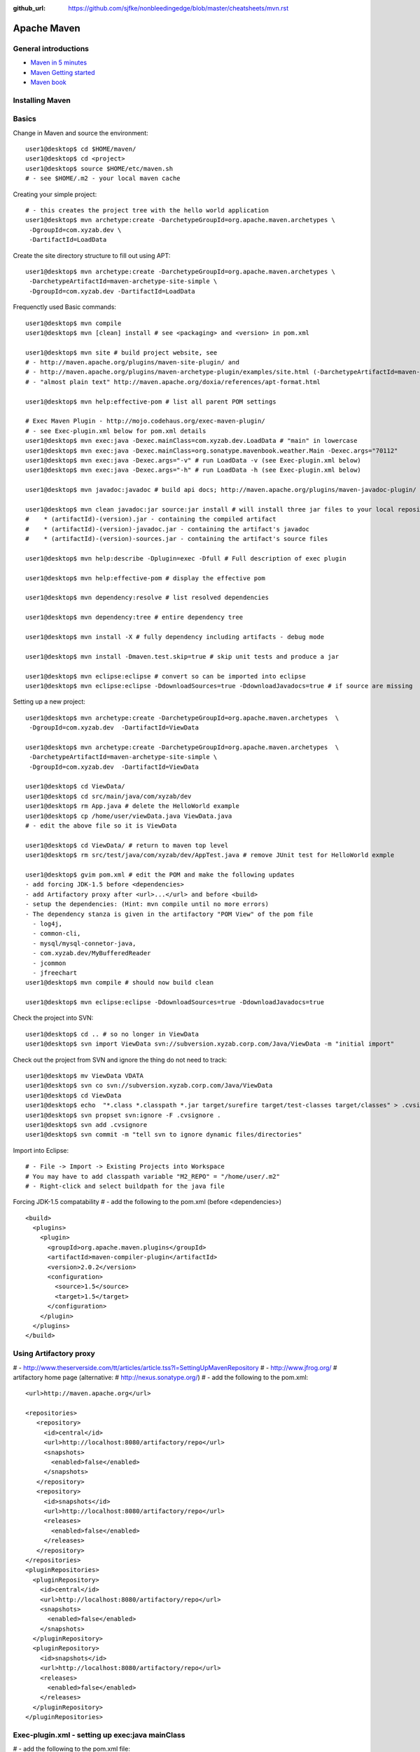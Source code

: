 :github_url: https://github.com/sjfke/nonbleedingedge/blob/master/cheatsheets/mvn.rst

************
Apache Maven
************

General introductions
=====================

* `Maven in 5 minutes <http://maven.apache.org/guides/getting-started/maven-in-five-minutes.html>`_
* `Maven Getting started <http://maven.apache.org/guides/getting-started/index.html>`_
* `Maven book <http://www.sonatype.com/books/maven-book/reference/public-book.html>`_

Installing Maven
================

Basics
======

Change in Maven and source the environment::

	user1@desktop$ cd $HOME/maven/
	user1@desktop$ cd <project>
	user1@desktop$ source $HOME/etc/maven.sh 
	# - see $HOME/.m2 - your local maven cache 

Creating your simple project::

	# - this creates the project tree with the hello world application
	user1@desktop$ mvn archetype:create -DarchetypeGroupId=org.apache.maven.archetypes \
	 -DgroupId=com.xyzab.dev \
	 -DartifactId=LoadData

Create the site directory structure to fill out using APT::

	user1@desktop$ mvn archetype:create -DarchetypeGroupId=org.apache.maven.archetypes \
	 -DarchetypeArtifactId=maven-archetype-site-simple \
	 -DgroupId=com.xyzab.dev -DartifactId=LoadData

Frequenctly used Basic commands::

	user1@desktop$ mvn compile
	user1@desktop$ mvn [clean] install # see <packaging> and <version> in pom.xml
	
	user1@desktop$ mvn site # build project website, see 
	# - http://maven.apache.org/plugins/maven-site-plugin/ and 
	# - http://maven.apache.org/plugins/maven-archetype-plugin/examples/site.html (-DarchetypeArtifactId=maven-archetype-site-simple)
	# - "almost plain text" http://maven.apache.org/doxia/references/apt-format.html
	
	user1@desktop$ mvn help:effective-pom # list all parent POM settings
	
	# Exec Maven Plugin - http://mojo.codehaus.org/exec-maven-plugin/
	# - see Exec-plugin.xml below for pom.xml details
	user1@desktop$ mvn exec:java -Dexec.mainClass=com.xyzab.dev.LoadData # "main" in lowercase
	user1@desktop$ mvn exec:java -Dexec.mainClass=org.sonatype.mavenbook.weather.Main -Dexec.args="70112"
	user1@desktop$ mvn exec:java -Dexec.args="-v" # run LoadData -v (see Exec-plugin.xml below)
	user1@desktop$ mvn exec:java -Dexec.args="-h" # run LoadData -h (see Exec-plugin.xml below)
	
	user1@desktop$ mvn javadoc:javadoc # build api docs; http://maven.apache.org/plugins/maven-javadoc-plugin/
	
	user1@desktop$ mvn clean javadoc:jar source:jar install # will install three jar files to your local repository
	#    * (artifactId)-(version).jar - containing the compiled artifact
	#    * (artifactId)-(version)-javadoc.jar - containing the artifact's javadoc
	#    * (artifactId)-(version)-sources.jar - containing the artifact's source files
	
	user1@desktop$ mvn help:describe -Dplugin=exec -Dfull # Full description of exec plugin
	
	user1@desktop$ mvn help:effective-pom # display the effective pom
	
	user1@desktop$ mvn dependency:resolve # list resolved dependencies
	
	user1@desktop$ mvn dependency:tree # entire dependency tree
	
	user1@desktop$ mvn install -X # fully dependency including artifacts - debug mode
	
	user1@desktop$ mvn install -Dmaven.test.skip=true # skip unit tests and produce a jar
	
	user1@desktop$ mvn eclipse:eclipse # convert so can be imported into eclipse
	user1@desktop$ mvn eclipse:eclipse -DdownloadSources=true -DdownloadJavadocs=true # if source are missing

Setting up a new project::

	user1@desktop$ mvn archetype:create -DarchetypeGroupId=org.apache.maven.archetypes  \
	 -DgroupId=com.xyzab.dev  -DartifactId=ViewData
	
	user1@desktop$ mvn archetype:create -DarchetypeGroupId=org.apache.maven.archetypes  \
	 -DarchetypeArtifactId=maven-archetype-site-simple \
	 -DgroupId=com.xyzab.dev  -DartifactId=ViewData

	user1@desktop$ cd ViewData/
	user1@desktop$ cd src/main/java/com/xyzab/dev
	user1@desktop$ rm App.java # delete the HelloWorld example
	user1@desktop$ cp /home/user/viewData.java ViewData.java
	# - edit the above file so it is ViewData
	
	user1@desktop$ cd ViewData/ # return to maven top level
	user1@desktop$ rm src/test/java/com/xyzab/dev/AppTest.java # remove JUnit test for HelloWorld exmple
	
	user1@desktop$ gvim pom.xml # edit the POM and make the following updates
	- add forcing JDK-1.5 before <dependencies>
	- add Artifactory proxy after <url>...</url> and before <build> 
	- setup the dependencies: (Hint: mvn compile until no more errors)
	- The dependency stanza is given in the artifactory "POM View" of the pom file
	  - log4j,
	  - common-cli,
	  - mysql/mysql-connetor-java,
	  - com.xyzab.dev/MyBufferedReader 
	  - jcommon
	  - jfreechart
	user1@desktop$ mvn compile # should now build clean
	
	user1@desktop$ mvn eclipse:eclipse -DdownloadSources=true -DdownloadJavadocs=true

Check the project into SVN::

	user1@desktop$ cd .. # so no longer in ViewData
	user1@desktop$ svn import ViewData svn://subversion.xyzab.corp.com/Java/ViewData -m "initial import"

Check out the project from SVN and ignore the thing do not need to track::

	user1@desktop$ mv ViewData VDATA
	user1@desktop$ svn co svn://subversion.xyzab.corp.com/Java/ViewData
	user1@desktop$ cd ViewData
	user1@desktop$ echo  "*.class *.classpath *.jar target/surefire target/test-classes target/classes" > .cvsignore
	user1@desktop$ svn propset svn:ignore -F .cvsignore .
	user1@desktop$ svn add .cvsignore
	user1@desktop$ svn commit -m "tell svn to ignore dynamic files/directories"

Import into Eclipse::

	# - File -> Import -> Existing Projects into Workspace
	# You may have to add classpath variable "M2_REPO" = "/home/user/.m2"
	# - Right-click and select buildpath for the java file


Forcing JDK-1.5 compatability
# - add the following to the pom.xml (before <dependencies>)
::

	  <build>
	    <plugins>
	      <plugin>
	        <groupId>org.apache.maven.plugins</groupId>
	        <artifactId>maven-compiler-plugin</artifactId>
	        <version>2.0.2</version>
	        <configuration>
	          <source>1.5</source>
	          <target>1.5</target>
	        </configuration>
	      </plugin>
	    </plugins>
	  </build>

Using Artifactory proxy
=======================

# - http://www.theserverside.com/tt/articles/article.tss?l=SettingUpMavenRepository
# - http://www.jfrog.org/ # artifactory home page (alternative: # http://nexus.sonatype.org/)
# - add the following to the pom.xml::

	  <url>http://maven.apache.org</url>
	
	  <repositories>
	     <repository>
	       <id>central</id>
	       <url>http://localhost:8080/artifactory/repo</url>
	       <snapshots>
	         <enabled>false</enabled>
	       </snapshots>
	     </repository>
	     <repository>
	       <id>snapshots</id>
	       <url>http://localhost:8080/artifactory/repo</url>
	       <releases>
	         <enabled>false</enabled>
	       </releases>
	     </repository>
	  </repositories>
	  <pluginRepositories>
	    <pluginRepository>
	      <id>central</id>
	      <url>http://localhost:8080/artifactory/repo</url>
	      <snapshots>
	        <enabled>false</enabled>
	      </snapshots>
	    </pluginRepository>
	    <pluginRepository>
	      <id>snapshots</id>
	      <url>http://localhost:8080/artifactory/repo</url>
	      <releases>
	        <enabled>false</enabled>
	      </releases>
	    </pluginRepository>
	  </pluginRepositories>

Exec-plugin.xml - setting up exec:java mainClass
================================================
# - add the following to the pom.xml file::

	  <plugins>
	    ...
	    <plugin>
	        <groupId>org.codehaus.mojo</groupId>
	        <artifactId>exec-maven-plugin</artifactId>
	        <version>1.1.1</version>
	        <executions>
	          <execution>
	            <goals>
	              <goal>java</goal>
	            </goals>
	          </execution>
	        </executions>
	        <configuration>
	          <mainClass>com.xyzab.dev.LoadData</mainClass>
	        </configuration>
	    </plugin>
	  </plugins>


Create runnable jar, by including all dependies and creating mainClass
======================================================================

# - add the following to the jar file
# - http://maven.apache.org/plugins/maven-assembly-plugin/
::

	  <plugins>
	    ...
	    <plugin>
	      <artifactId>maven-assembly-plugin</artifactId>
	      <version>2.2-beta-2</version>
	      <executions>
	        <execution>
		  <id>create-executable-jar</id>
		  <phase>package</phase>
	          <goals>
	            <goal>single</goal>
	          </goals>
	          <configuration>
		    <descriptorRefs>
		      <descriptorRef>
		         jar-with-dependencies
		      </descriptorRef>
		    </descriptorRefs>
		    <archive>
		      <manifest>
		        <mainClass>com.xyzab.dev.LoadData</mainClass>
		      </manifest>
		    </archive>
	          </configuration>
	        </execution>
	      </executions>
	    </plugin>
	  <plugins>


Mysterious maven.sh
===================

Developed because almost impossible to run anything other than Icedtea on FC11.
::


	user1@desktop$ cat ~/etc/maven.sh 
	#!/bin/bash -x
	#
	export M2_HOME=/opt/apache-maven-2.2.0/
	export M2=$M2_HOME/bin
	#export MAVEN_OPTS="-Xms256m -Xmx512m"
	export PATH=$M2:$PATH
	export JAVA_HOME=/usr/java/jdk1.5.0_17
	export PATH=$JAVA_HOME/bin:$PATH

Stop encoding waring messages during builds (maven-2.x)
=======================================================

# - add the following to the pom.xml::

  <properties>
    <project.build.sourceEncoding>UTF-8</project.build.sourceEncoding>
  </properties>

Site depolyment (mvn site-deploy)
=================================

# http://maven.apache.org/plugins/maven-site-plugin/usage.html
# http://maven.apache.org/settings.html#Servers

# add the following to the pom.xml::

	<project>
	  ...
	  <distributionManagement>
	    <site>
	      <id>www.yourcompany.com</id>
	      <url>scp://www.yourcompany.com/www/docs/project/</url>
	    </site>
	  </distributionManagement>
	  ...
	</project>

# update $HOME/.m2/settings.xml - with login details
::

	<settings xmlns="http://maven.apache.org/SETTINGS/1.0.0"
	  xmlns:xsi="http://www.w3.org/2001/XMLSchema-instance"
	  xsi:schemaLocation="http://maven.apache.org/SETTINGS/1.0.0
	                      http://maven.apache.org/xsd/settings-1.0.0.xsd">
	  ...
	  <servers>
	    <server>
	      <id>server001</id>
	      <username>my_login</username>
	      <password>my_password</password>
	      <privateKey>${user.home}/.ssh/id_dsa</privateKey>
	      <passphrase>some_passphrase</passphrase>
	      <filePermissions>664</filePermissions>
	      <directoryPermissions>775</directoryPermissions>
	      <configuration></configuration>
	    </server>
	  </servers>
	  ...
	</settings>

Subversion
==========
::

	user1@desktop$ svn list svn://wallace.gibson.ave
	user1@desktop$ svn list svn://wallace.gibson.ave/Java
	
	user1@desktop$ svn import LoadData svn://wallace.gibson.ave/Java/LoadData -m "initial import"
	# ** DO NOT FORGET ** Java/LoadData - otherwise FSFS is messed up
	
	user1@desktop$ edit $HOME/.subversion/config
	### Section for configuring miscelleneous Subversion options.
	#[miscellany]
	#### Set global-ignores to a set of whitespace-delimited globs
	#### which Subversion will ignore in its 'status' output, and
	#### while importing or adding files and directories.
	#### '*' matches leading dots, e.g. '*.rej' matches '.foo.rej'.
	## global-ignores = *.o *.lo *.la *.al .libs *.so *.so.[0-9]* *.a *.pyc *.pyo
	global-ignores = *.o *.lo *.la *.al .libs *.so *.so.[0-9]* *.a *.pyc *.pyo *.rej *~ #*# .#* .*.swp .DS_Store *.class *.classpath *.jar target
	
	user1@desktop$ cat .cvsignore 
	*.class *.jar target/surefire target/test-classes target/classes
	user1@desktop$ svn propset svn:ignore -F .cvsignore .
	property 'svn:ignore' set on '.'
	
	# - Keywords $Revision$ and $Id$
	user1@desktop$ svn propset svn:keywords "Revision Id" src/main/java/com/xyzab/dev/ViewData.java
	property 'svn:keywords' set on 'src/main/java/com/xyzab/dev/ViewData.java'
	user1@desktop$ svn commit

Install m2eclipse on FC11
=========================

# http://forums.fedoraforum.org/showthread.php?t=229455
This HOWTO outlines the installation of the M2Eclipse plugin in Fedora Eclipse on Fedora 11.

It is assumed that eclipse-jdt has been installed.

1. Install eclipse-emf
2. Start eclipse with: eclipse -clean
3. Go to Help -> Software Updates...
4. Add site http://download.eclipse.org/webtools/updates/
5. Add site http://m2eclipse.sonatype.org/update/
6. Go to Maven Integration for Eclipse Update Site -> Maven Integration
7. Select Maven integration for Eclipse (Required)
8. Press Install...
9. Follow the instructions, after restart of Fedora Eclipse the M2Eclipse plugin should be ready for use.

Making eclipse use a JDK
========================
# modify the eclipse.ini file-startup; add -vm and path to jdk
# http://wiki.eclipse.org/Eclipse.ini#Specifying_the_JVM
::

	plugins/org.eclipse.equinox.launcher_1.0.201.R35x_v20090715.jar
	--launcher.library
	plugins/org.eclipse.equinox.launcher.gtk.linux.x86_1.0.200.v20090520
	-product
	org.eclipse.epp.package.jee.product
	-showsplash
	org.eclipse.platform
	--launcher.XXMaxPermSize
	256m
	-vm
	/usr/java/jdk1.6.0_18/bin/java
	-vmargs
	-Dosgi.requiredJavaVersion=1.5
	-XX:MaxPermSize=256m
	-Xms40m
	-Xmx512m

# Script to run and install non RPM version on Fedora FC12 
# maven and eclipse downloaded to Applications sub-directory
# using Sun JavaSE (not IcedTea)
::

	[user1@desktop Java]$ cat ~/bin/galileo
	#!/bin/bash
	#
	export M2_REPO=${HOME}/.m2
	export M2_HOME=${HOME}/Applications/apache-maven-2.2.1
	export M2=$M2_HOME/bin
	#export MAVEN_OPTS="-Xms256m -Xmx512m"
	export PATH=$M2:$PATH
	export JAVA_HOME=/usr/java/latest
	export PATH=$JAVA_HOME/bin:$PATH
	#
	/home/user1/Applications/eclipse/eclipse $*
	
	m2eclipse: Adding M2_REPO
	http://www.mkyong.com/maven/how-to-configure-m2_repo-variable-in-eclipse-ide/
	$ mvn -Declipse.workspace=/home/user1/my-workspace eclipse:configure-workspace
	You do not need any pom.xml file to execute this command, just run this “mvn” command everywhere you want.
	
	m2eclipse: Adding M2_REPO
	http://maven.apache.org/guides/mini/guide-ide-eclipse.html
	Eclipse needs to know the path to the local maven repository. 
	Therefore the classpath variable M2_REPO has to be set. Execute the following command:
	$ mvn -Declipse.workspace=/home/user1/my-workspace eclipse:add-maven-repo
